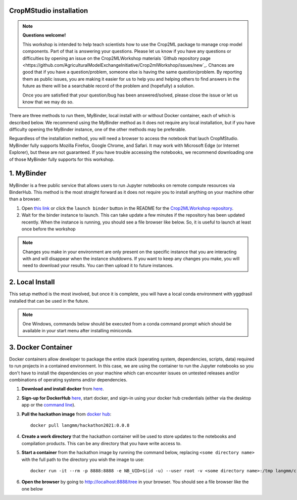 CropMStudio installation
========================

.. note::
   
   **Questions welcome!**

   This workshop is intended to help teach scientists how to use the Crop2ML package to manage crop model components. Part of that is answering your questions. 
   Please let us know if you have any questions or difficulties by opening an issue on the Crop2MLWorkshop materials `Github repository page <https://github.com/AgriculturalModelExchangeInitiative/Crop2mlWorkshop/issues/new`_. 
   Chances are good that if you have a question/problem, someone else is having the same question/problem. By reporting them as public issues, you are making it easier for us to help you and helping others to find answers in the future as there will be a searchable record of the problem and (hopefully) a solution.

   Once you are satisfied that your question/bug has been answered/solved, please close the issue or let us know that we may do so. 

.. _setup:

There are three methods to run them, MyBinder, local install with or without Docker container, each of which is described below. We recommend using the MyBinder method as it does not require any local installation, but if you have difficulty opening the MyBinder instance, one of the other methods may be preferable.

Reguardless of the installation method, you will need a browser to access the notebook that lauch CropMStudio. MyBinder fully supports Mozilla Firefox, Google Chrome, and Safari. It may work with Microsoft Edge (or Internet Explorer), but these are not guaranteed. If you have trouble accessing the notebooks, we recommend downloading one of those MyBinder fully supports for this workshop.


1. MyBinder
===========

MyBinder is a free public service that allows users to run Jupyter notebooks on remote compute resources via BinderHub. This method is the most straight forward as it does not require you to install anything on your machine other than a browser. 

#. Open `this link <https://mybinder.org/v2/gh/AgriculturalModelExchangeInitiative/Pycrop2ml_ui.git/HEAD?urlpath=lab>`_ or click the ``launch binder`` button in the README for the `Crop2MLWorkshop repository <https://github.com/AgriculturalModelExchangeInitiative/Crop2mlWorkshop>`_.
#. Wait for the binder instance to launch. This can take update a few minutes if the repository has been updated recently. When the instance is running, you should see a file browser like below. So, it is useful to launch at least once before the workshop

.. image:: images/binder_launch.png

.. note::

   Changes you make in your environment are only present on the specific instance that you are interacting with and will disappear when the instance shutdowns. 
   If you want to keep any changes you make, you will need to download your results. You can then upload it to future instances.

2. Local Install
================

This setup method is the most involved, but once it is complete, you will have a local conda environment with yggdrasil installed that can be used in the future.

.. note::

   One Windows, commands below should be executed from a conda command prompt which should be available in your start menu after installing miniconda.

     
3. Docker Container
===================

Docker containers allow developer to package the entire stack (operating system, dependencies, scripts, data) required to run projects in a contained environment. In this case, we are using the container to run the Jupyter notebooks so you don't have to install the dependencies on your machine which can encounter issues on untested releases and/or combinations of operating systems and/or dependencies.

#. **Download and install docker** from `here <https://docs.docker.com/get-docker/>`_.
#. **Sign-up for DockerHub** `here <https://hub.docker.com/>`_, start docker, and sign-in using your docker hub credentials (either via the desktop app or the `command line <https://docs.docker.com/engine/reference/commandline/login/>`_).
#. **Pull the hackathon image** from `docker hub <https://hub.docker.com/r/langmm/hackathon2021>`_::

     docker pull langmm/hackathon2021:0.0.8
     
#. **Create a work directory** that the hackathon container will be used to store updates to the notebooks and compilation products. This can be any directory that you have write access to.
#. **Start a container** from the hackathon image by running the command below, replacing ``<some directory name>`` with the full path to the directory you wish the image to use::

       docker run -it --rm -p 8888:8888 -e NB_UID=$(id -u) --user root -v <some directory name>:/tmp langmm/crop2mlworkshop:0.0.8

   ..
      * Running the `langmm/hackathon2021` from the docker desktop app by clicking the run button shown below

	.. image:: images/binder_launch.png

	entering the following in the `Optional Settings` fields:
	  * `Local Host` under `Ports`: `8888`
	  * `Host Path` under `Volumes`: The full path to the directory you created in the previous step
	  * `Container Path` under `Volumes`: `/tmp`


#. **Open the browser** by going to http://localhost:8888/tree in your browser. You should see a file browser like the one below

